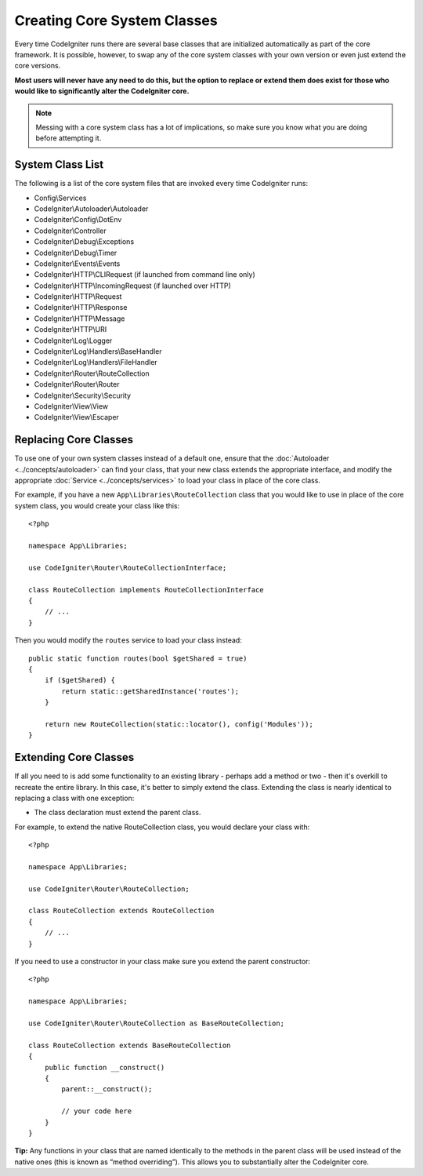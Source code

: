****************************
Creating Core System Classes
****************************

Every time CodeIgniter runs there are several base classes that are initialized automatically as part of the core
framework. It is possible, however, to swap any of the core system classes with your own version or even just extend
the core versions.

**Most users will never have any need to do this, but the option to replace or extend them does exist for those
who would like to significantly alter the CodeIgniter core.**

.. note:: Messing with a core system class has a lot of implications, so make sure you know what you are doing before
    attempting it.

System Class List
=================

The following is a list of the core system files that are invoked every time CodeIgniter runs:

* Config\\Services
* CodeIgniter\\Autoloader\\Autoloader
* CodeIgniter\\Config\\DotEnv
* CodeIgniter\\Controller
* CodeIgniter\\Debug\\Exceptions
* CodeIgniter\\Debug\\Timer
* CodeIgniter\\Events\\Events
* CodeIgniter\\HTTP\\CLIRequest (if launched from command line only)
* CodeIgniter\\HTTP\\IncomingRequest (if launched over HTTP)
* CodeIgniter\\HTTP\\Request
* CodeIgniter\\HTTP\\Response
* CodeIgniter\\HTTP\\Message
* CodeIgniter\\HTTP\\URI
* CodeIgniter\\Log\\Logger
* CodeIgniter\\Log\\Handlers\\BaseHandler
* CodeIgniter\\Log\\Handlers\\FileHandler
* CodeIgniter\\Router\\RouteCollection
* CodeIgniter\\Router\\Router
* CodeIgniter\\Security\\Security
* CodeIgniter\\View\\View
* CodeIgniter\\View\\Escaper

Replacing Core Classes
======================

To use one of your own system classes instead of a default one, ensure that the :doc:`Autoloader <../concepts/autoloader>`
can find your class, that your new class extends the appropriate interface, and modify the appropriate
:doc:`Service <../concepts/services>` to load your class in place of the core class.

For example, if you have a new ``App\Libraries\RouteCollection`` class that you would like to use in place of
the core system class, you would create your class like this::

    <?php

    namespace App\Libraries;

    use CodeIgniter\Router\RouteCollectionInterface;

    class RouteCollection implements RouteCollectionInterface
    {
        // ...
    }

Then  you would modify the ``routes`` service to load your class instead::

    public static function routes(bool $getShared = true)
    {
        if ($getShared) {
            return static::getSharedInstance('routes');
        }

        return new RouteCollection(static::locator(), config('Modules'));
    }

Extending Core Classes
======================

If all you need to is add some functionality to an existing library - perhaps add a method or two - then it's overkill
to recreate the entire library. In this case, it's better to simply extend the class. Extending the class is nearly
identical to replacing a class with one exception:

* The class declaration must extend the parent class.

For example, to extend the native RouteCollection class, you would declare your class with::

    <?php

    namespace App\Libraries;

    use CodeIgniter\Router\RouteCollection;

    class RouteCollection extends RouteCollection
    {
        // ...
    }

If you need to use a constructor in your class make sure you extend the parent constructor::

    <?php

    namespace App\Libraries;

    use CodeIgniter\Router\RouteCollection as BaseRouteCollection;

    class RouteCollection extends BaseRouteCollection
    {
        public function __construct()
        {
            parent::__construct();

            // your code here
        }
    }

**Tip:**  Any functions in your class that are named identically to the methods in the parent class will be used
instead of the native ones (this is known as “method overriding”). This allows you to substantially alter the CodeIgniter core.
